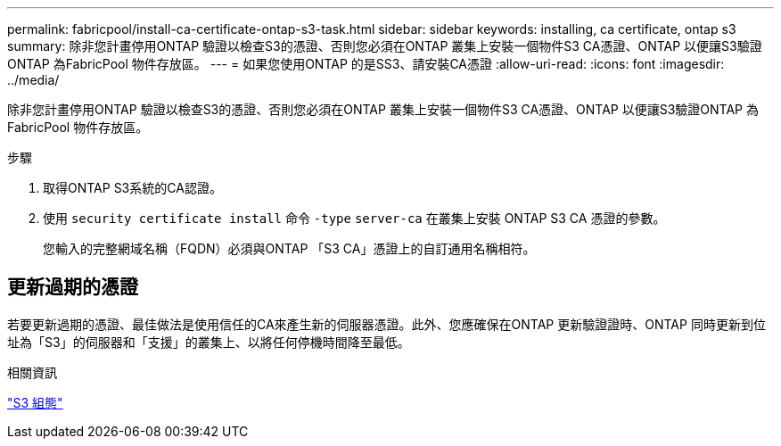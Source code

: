 ---
permalink: fabricpool/install-ca-certificate-ontap-s3-task.html 
sidebar: sidebar 
keywords: installing, ca certificate, ontap s3 
summary: 除非您計畫停用ONTAP 驗證以檢查S3的憑證、否則您必須在ONTAP 叢集上安裝一個物件S3 CA憑證、ONTAP 以便讓S3驗證ONTAP 為FabricPool 物件存放區。 
---
= 如果您使用ONTAP 的是SS3、請安裝CA憑證
:allow-uri-read: 
:icons: font
:imagesdir: ../media/


[role="lead"]
除非您計畫停用ONTAP 驗證以檢查S3的憑證、否則您必須在ONTAP 叢集上安裝一個物件S3 CA憑證、ONTAP 以便讓S3驗證ONTAP 為FabricPool 物件存放區。

.步驟
. 取得ONTAP S3系統的CA認證。
. 使用 `security certificate install` 命令 `-type` `server-ca` 在叢集上安裝 ONTAP S3 CA 憑證的參數。
+
您輸入的完整網域名稱（FQDN）必須與ONTAP 「S3 CA」憑證上的自訂通用名稱相符。





== 更新過期的憑證

若要更新過期的憑證、最佳做法是使用信任的CA來產生新的伺服器憑證。此外、您應確保在ONTAP 更新驗證證時、ONTAP 同時更新到位址為「S3」的伺服器和「支援」的叢集上、以將任何停機時間降至最低。

.相關資訊
link:../s3-config/index.html["S3 組態"]
